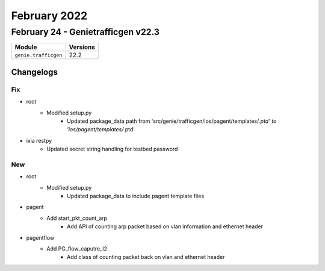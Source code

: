 February 2022
==========

February 24 - Genietrafficgen v22.3 
------------------------



+-------------------------------+-------------------------------+
| Module                        | Versions                      |
+===============================+===============================+
| ``genie.trafficgen``          | 22.2                          |
+-------------------------------+-------------------------------+




Changelogs
^^^^^^^^^^

--------------------------------------------------------------------------------
                                      Fix                                       
--------------------------------------------------------------------------------

* root
    * Modified setup.py
        * Updated package_data path from 'src/genie/trafficgen/ios/pagent/templates/*.ptd' to 'ios/pagent/templates/*.ptd'

* ixia restpy
    * Updated secret string handling for testbed password


--------------------------------------------------------------------------------
                                      New                                       
--------------------------------------------------------------------------------

* root
    * Modified setup.py
        * Updated package_data to include pagent template files

* pagent
    * Add start_pkt_count_arp
        * Add API of counting arp packet based on vlan information and ethernet header

* pagentflow
    * Add PG_flow_caputre_l2
        * Add class of counting packet back on vlan and ethernet header

